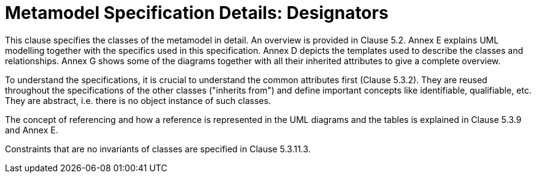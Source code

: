 ////
Copyright (c) 2023 Industrial Digital Twin Association

This work is licensed under a [Creative Commons Attribution 4.0 International License](
https://creativecommons.org/licenses/by/4.0/). 

SPDX-License-Identifier: CC-BY-4.0

////


:page-partial:


= Metamodel Specification Details: Designators

This clause specifies the classes of the metamodel in detail. An overview is provided in Clause 5.2. Annex E explains UML modelling together with the specifics used in this specification. Annex D depicts the templates used to describe the classes and relationships. Annex G shows some of the diagrams together with all their inherited attributes to give a complete overview.

To understand the specifications, it is crucial to understand the common attributes first (Clause 5.3.2). They are reused throughout the specifications of the other classes ("inherits from") and define important concepts like identifiable, qualifiable, etc. They are abstract, i.e. there is no object instance of such classes.

The concept of referencing and how a reference is represented in the UML diagrams and the tables is explained in Clause 5.3.9 and Annex E.

Constraints that are no invariants of classes are specified in Clause 5.3.11.3.
